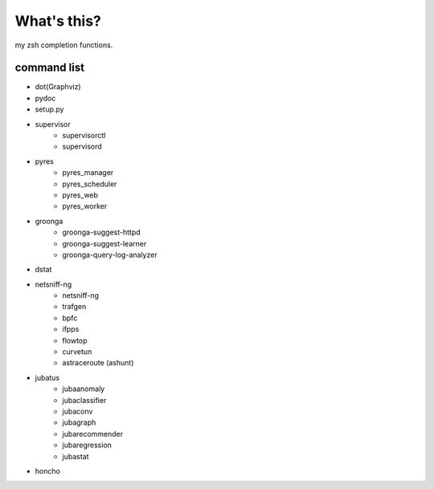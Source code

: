What's this?
============
my zsh completion functions.

command list
------------
- dot(Graphviz)
- pydoc
- setup.py
- supervisor
    - supervisorctl
    - supervisord
- pyres
    - pyres_manager
    - pyres_scheduler
    - pyres_web
    - pyres_worker
- groonga
    - groonga-suggest-httpd
    - groonga-suggest-learner
    - groonga-query-log-analyzer
- dstat
- netsniff-ng
    - netsniff-ng
    - trafgen
    - bpfc
    - ifpps
    - flowtop
    - curvetun
    - astraceroute (ashunt)
- jubatus
    - jubaanomaly
    - jubaclassifier
    - jubaconv
    - jubagraph
    - jubarecommender
    - jubaregression
    - jubastat
- honcho

